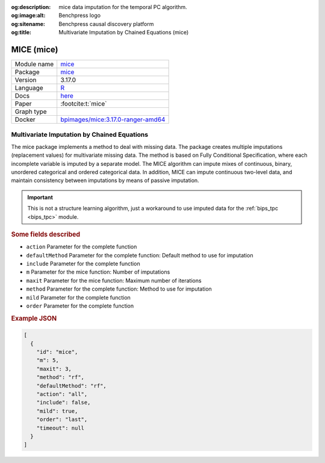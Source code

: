 


:og:description: mice data imputation for the temporal PC algorithm.
:og:image:alt: Benchpress logo
:og:sitename: Benchpress causal discovery platform
:og:title: Multivariate Imputation by Chained Equations (mice)
 
.. meta::
    :title: Multivariate Imputation by Chained Equations 
    :description: mice data imputation for the temporal PC algorithm.


.. _mice: 

MICE (mice) 
************



.. list-table:: 

   * - Module name
     - `mice <https://github.com/felixleopoldo/benchpress/tree/master/workflow/rules/structure_learning_algorithms/mice>`__
   * - Package
     - `mice <https://amices.org/mice/>`__
   * - Version
     - 3.17.0
   * - Language
     - `R <https://www.r-project.org/>`__
   * - Docs
     - `here <https://amices.org/mice/>`__
   * - Paper
     - :footcite:t:`mice`
   * - Graph type
     - 
   * - Docker 
     - `bpimages/mice:3.17.0-ranger-amd64 <https://hub.docker.com/r/bpimages/mice/tags>`__




Multivariate Imputation by Chained Equations 
------------------------------------------------


The mice package implements a method to deal with missing data. The package creates multiple imputations (replacement values) for multivariate missing data. The method is based on Fully Conditional Specification, where each incomplete variable is imputed by a separate model. The MICE algorithm can impute mixes of continuous, binary, unordered categorical and ordered categorical data. In addition, MICE can impute continuous two-level data, and maintain consistency between imputations by means of passive imputation. 

.. important::

    This is not a structure learning algorithm, just a workaround to use imputed data for the :ref:`bips_tpc <bips_tpc>` module.



.. rubric:: Some fields described 
* ``action`` Parameter for the complete function 
* ``defaultMethod`` Parameter for the complete function: Default method to use for imputation 
* ``include`` Parameter for the complete function 
* ``m`` Parameter for the mice function: Number of imputations 
* ``maxit`` Parameter for the mice function: Maximum number of iterations 
* ``method`` Parameter for the complete function: Method to use for imputation 
* ``mild`` Parameter for the complete function 
* ``order`` Parameter for the complete function 


.. rubric:: Example JSON


.. code-block:: json


    [
      {
        "id": "mice",
        "m": 5,
        "maxit": 3,
        "method": "rf",
        "defaultMethod": "rf",
        "action": "all",
        "include": false,
        "mild": true,
        "order": "last",
        "timeout": null
      }
    ]

.. footbibliography::

